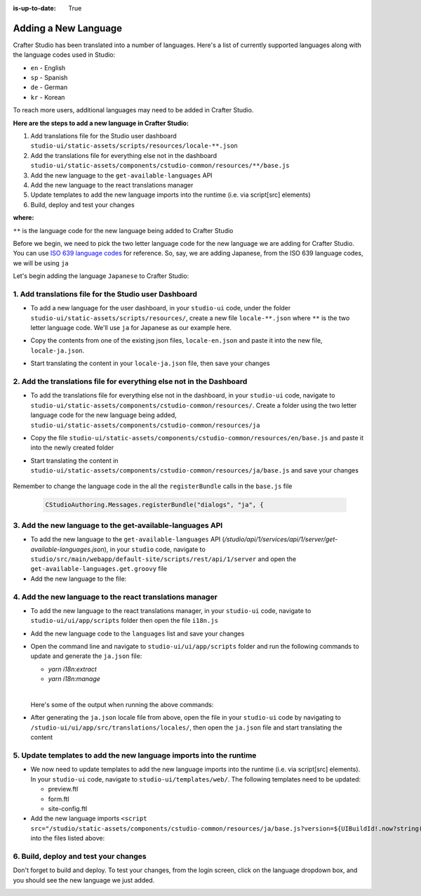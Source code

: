:is-up-to-date: True

.. index:: Adding a New Language, Language Support

.. _language-support-add-new:

=====================
Adding a New Language
=====================

Crafter Studio has been translated into a number of languages.  Here's a list of currently supported languages along with the language codes used in Studio:

* ``en`` - English
* ``sp`` - Spanish
* ``de`` - German
* ``kr`` - Korean

To reach more users, additional languages may need to be added in Crafter Studio.

**Here are the steps to add a new language in Crafter Studio:**

#. Add translations file for the Studio user dashboard ``studio-ui/static-assets/scripts/resources/locale-**.json``
#. Add the translations file for everything else not in the dashboard ``studio-ui/static-assets/components/cstudio-common/resources/**/base.js``
#. Add the new language to the ``get-available-languages`` API
#. Add the new language to the react translations manager
#. Update templates to add the new language imports into the runtime (i.e. via script[src] elements)
#. Build, deploy and test your changes

**where:**

``**`` is the language code for the new language being added to Crafter Studio

Before we begin, we need to pick the two letter language code for the new language we are adding for Crafter Studio.  You can use `ISO 639 language codes <https://www.iso.org/iso-639-language-codes.html>`_ for reference.  So, say, we are adding Japanese, from the ISO 639 language codes, we will be using ``ja``

Let's begin adding the language ``Japanese`` to Crafter Studio:

------------------------------------------------------
1. Add translations file for the Studio user Dashboard
------------------------------------------------------

* To add a new language for the user dashboard, in your ``studio-ui`` code, under the folder ``studio-ui/static-assets/scripts/resources/``, create a new file ``locale-**.json`` where ``**`` is the two letter language code. We'll use ``ja`` for Japanese as our example here.
* Copy the contents from one of the existing json files, ``locale-en.json`` and paste it into the new file, ``locale-ja.json``.
* Start translating the content in your ``locale-ja.json`` file, then save your changes

    .. code-block:: json
       :force:
       :caption: *studio-ui/static-assets/scripts/resources/locale-ja.json*
       :linenos:

       {
         "dashboard": {
           "login": {
             "EMAIL": "Eメール",
             "USERNAME": "Username",
             ...

---------------------------------------------------------------------
2. Add the translations file for everything else not in the Dashboard
---------------------------------------------------------------------

* To add the translations file for everything else not in the dashboard, in your ``studio-ui`` code, navigate to ``studio-ui/static-assets/components/cstudio-common/resources/``.  Create a folder using the two letter language code for the new language being added, ``studio-ui/static-assets/components/cstudio-common/resources/ja``
* Copy the file ``studio-ui/static-assets/components/cstudio-common/resources/en/base.js`` and paste it into the newly created folder
* Start translating the content in ``studio-ui/static-assets/components/cstudio-common/resources/ja/base.js`` and save your changes

    .. code-block:: js
       :caption: *studio-ui/static-assets/components/cstudio-common/resources/ja/base.js*
       :linenos:

       CStudioAuthoring.Messages.registerBundle("siteDashboard", "ja", {
       dashboardTitle: "ダッシュボード",

       dashboardCollapseAll: "Collapse All",
       ...

Remember to change the language code in the all the ``registerBundle`` calls in the ``base.js`` file

  .. code-block:: js

     CStudioAuthoring.Messages.registerBundle("dialogs", "ja", {

----------------------------------------------------------
3. Add the new language to the get-available-languages API
----------------------------------------------------------

* To add the new language to the ``get-available-languages`` API (*/studio/api/1/services/api/1/server/get-available-languages.json*), in your ``studio`` code, navigate to ``studio/src/main/webapp/default-site/scripts/rest/api/1/server`` and open the ``get-available-languages.get.groovy`` file
* Add the new language to the file:

  .. code-block:: groovy
     :emphasize-lines: 14-16
     :linenos:

     def result = []
    	result[0] = [:]
    	result[0].id = "en"
    	result[0].label = "English"
    	result[1] = [:]
    	result[1].id = "es"
    	result[1].label = "español"
    	result[2] = [:]
    	result[2].id = "kr"
    	result[2].label = "한국어"
    	result[3] = [:]
    	result[3].id = "de"
    	result[3].label = "Deutsch"
        result[4] = [:]
        result[4].id = "ja"
        result[4].label = "日本語"
     return result

---------------------------------------------------------
4. Add the new language to the react translations manager
---------------------------------------------------------
* To add the new language to the react translations manager, in your ``studio-ui`` code, navigate to ``studio-ui/ui/app/scripts`` folder then open the file ``i18n.js``
* Add the new language code to the ``languages`` list and save your changes

  .. code-block:: js
     :emphasize-lines: 5
     :linenos:
     :caption: *studio-ui/ui/app/scripts/i18n.js*

     manageTranslations({
       messagesDirectory: './src/translations/src',
       translationsDirectory: './src/translations/locales/',
       whitelistsDirectory: './src/translations/whitelists',
       languages: ['en', 'es', 'de', 'ko', 'ja']
     });

* Open the command line and navigate to ``studio-ui/ui/app/scripts`` folder and run the following commands to update and generate the ``ja.json`` file:

  * *yarn i18n:extract*
  * *yarn i18n:manage*

  |

  Here's some of the output when running the above commands:

  .. code-block:: bash
     :linenos:
     :emphasize-lines: 1,5

     ➜  scripts git:(develop) ✗ yarn i18n:extract
     yarn run v1.13.0
     $ NODE_ENV=production babel ./src --extensions '.ts,.tsx' --out-file /dev/null
     ✨  Done in 3.15s.
     ➜  scripts git:(develop) ✗ yarn i18n:manage
     yarn run v1.13.0
     $ node scripts/i18n.js

* After generating the ``ja.json`` locale file from above, open the file in your ``studio-ui`` code by navigating to ``/studio-ui/ui/app/src/translations/locales/``, then open the ``ja.json`` file and start translating the content

  .. code-block:: json
     :force:

     {
       "blueprint.by": "バイ",
       "blueprint.crafterCMS": "Crafter CMS",
       "blueprint.license": "ライセンス",
       ...


--------------------------------------------------------------------
5. Update templates to add the new language imports into the runtime
--------------------------------------------------------------------

* We now need to update templates to add the new language imports into the runtime (i.e. via script[src] elements).  In your ``studio-ui`` code, navigate to ``studio-ui/templates/web/``.  The following templates need to be updated:

  * preview.ftl
  * form.ftl
  * site-config.ftl

* Add the new language imports ``<script src="/studio/static-assets/components/cstudio-common/resources/ja/base.js?version=${UIBuildId!.now?string('Mddyyyy')}"></script>`` into the files listed above:

  .. code-block:: html
     :force:
     :linenos:
     :emphasize-lines: 6
     :caption: *studio-ui/templates/web/preview.ftl*

     <#include "/templates/web/common/page-fragments/head.ftl" />
     <script src="/studio/static-assets/components/cstudio-common/resources/en/base.js?version=${UIBuildId!.now?string('Mddyyyy')}"></script>
     <script src="/studio/static-assets/components/cstudio-common/resources/kr/base.js?version=${UIBuildId!.now?string('Mddyyyy')}"></script>
     <script src="/studio/static-assets/components/cstudio-common/resources/es/base.js?version=${UIBuildId!.now?string('Mddyyyy')}"></script>
     <script src="/studio/static-assets/components/cstudio-common/resources/de/base.js?version=${UIBuildId!.now?string('Mddyyyy')}"></script>
     <script src="/studio/static-assets/components/cstudio-common/resources/ja/base.js?version=${UIBuildId!.now?string('Mddyyyy')}"></script>

--------------------------------------
6. Build, deploy and test your changes
--------------------------------------

Don't forget to build and deploy.  To test your changes, from the login screen, click on the language dropdown box, and you should see the new language we just added.

.. image:: /_static/images/system-admin/login-new-lang.png
   :align: center
   :width: 35 %
   :alt: Japanese Language Added

